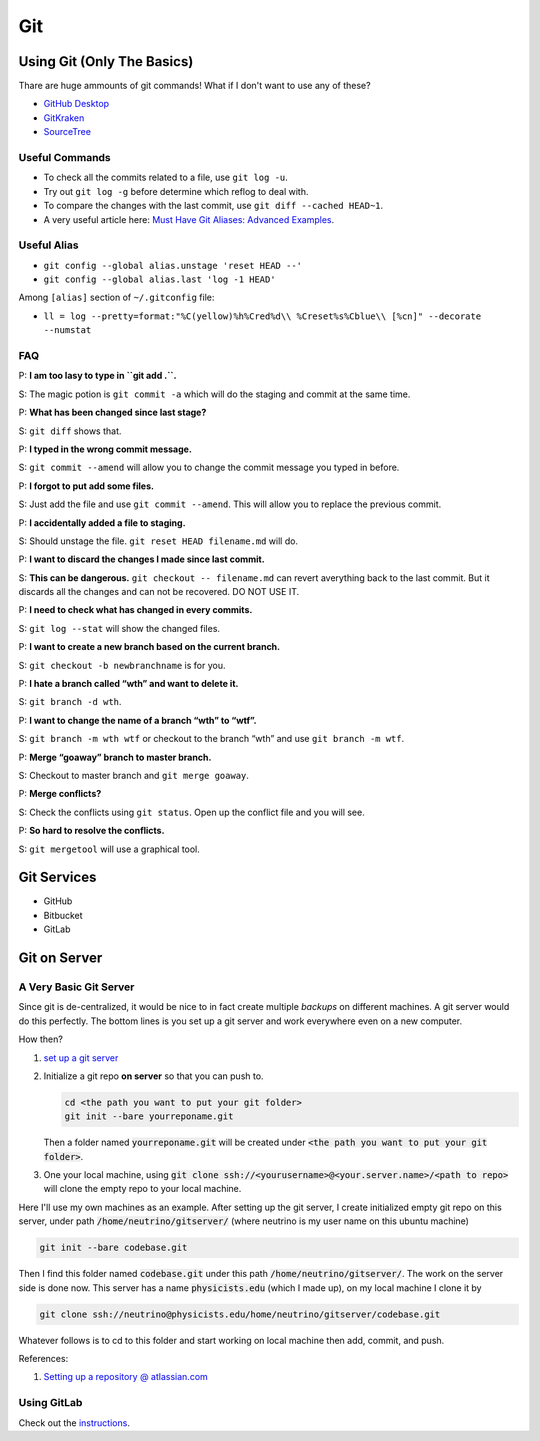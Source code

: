 Git
==================



Using Git (Only The Basics)
------------------------------------------

Thare are huge ammounts of git commands! What if I don't want to use any of these?

- `GitHub Desktop <https://desktop.github.com/>`_
- `GitKraken <https://www.gitkraken.com/>`_
- `SourceTree <https://www.sourcetreeapp.com/>`_


Useful Commands
~~~~~~~~~~~~~~~~~~~


-  To check all the commits related to a file, use ``git log -u``.
-  Try out ``git log -g`` before determine which reflog to deal with.
-  To compare the changes with the last commit, use
   ``git diff --cached HEAD~1``.

-  A very useful article here: `Must Have Git Aliases: Advanced
   Examples <http://durdn.com/blog/2012/11/22/must-have-git-aliases-advanced-examples/>`_.





Useful Alias
~~~~~~~~~~~~~~~~

-  ``git config --global alias.unstage 'reset HEAD --'``
-  ``git config --global alias.last 'log -1 HEAD'``

Among ``[alias]`` section of ``~/.gitconfig`` file:

-  ``ll = log --pretty=format:"%C(yellow)%h%Cred%d\\ %Creset%s%Cblue\\ [%cn]" --decorate --numstat``



FAQ
~~~~~~~

P: **I am too lasy to type in ``git add .``.**

S: The magic potion is ``git commit -a`` which will do the staging and
commit at the same time.

P: **What has been changed since last stage?**

S: ``git diff`` shows that.

P: **I typed in the wrong commit message.**

S: ``git commit --amend`` will allow you to change the commit message
you typed in before.

P: **I forgot to put add some files.**

S: Just add the file and use ``git commit --amend``. This will allow you
to replace the previous commit.

P: **I accidentally added a file to staging.**

S: Should unstage the file. ``git reset HEAD filename.md`` will do.

P: **I want to discard the changes I made since last commit.**

S: **This can be dangerous.** ``git checkout -- filename.md`` can revert
averything back to the last commit. But it discards all the changes and
can not be recovered. DO NOT USE IT.

P: **I need to check what has changed in every commits.**

S: ``git log --stat`` will show the changed files.

P: **I want to create a new branch based on the current branch.**

S: ``git checkout -b newbranchname`` is for you.

P: **I hate a branch called “wth” and want to delete it.**

S: ``git branch -d wth``.

P: **I want to change the name of a branch “wth” to “wtf”.**

S: ``git branch -m wth wtf`` or checkout to the branch “wth” and use
``git branch -m wtf``.

P: **Merge “goaway” branch to master branch.**

S: Checkout to master branch and ``git merge goaway``.

P: **Merge conflicts?**

S: Check the conflicts using ``git status``. Open up the conflict file
and you will see.

P: **So hard to resolve the conflicts.**

S: ``git mergetool`` will use a graphical tool.


Git Services
------------------------

- GitHub
- Bitbucket
- GitLab


Git on Server
----------------------

A Very Basic Git Server
~~~~~~~~~~~~~~~~~~~~~~~~~~~~~~~~~~~~~~~~

Since git is de-centralized, it would be nice to in fact create multiple `backups` on different machines. A git server would do this perfectly. The bottom lines is you set up a git server and work everywhere even on a new computer.


How then?


1. `set up a git server <https://git-scm.com/book/en/v2/Git-on-the-Server-Setting-Up-the-Server>`_
2. Initialize a git repo **on server** so that you can push to.

   .. code:: bash

      cd <the path you want to put your git folder>
      git init --bare yourreponame.git

   Then a folder named :code:`yourreponame.git` will be created under :code:`<the path you want to put your git folder>`.
3. One your local machine, using :code:`git clone ssh://<yourusername>@<your.server.name>/<path to repo>` will clone the empty repo to your local machine.


Here I'll use my own machines as an example. After setting up the git server, I create initialized empty git repo on this server, under path :code:`/home/neutrino/gitserver/` (where neutrino is my user name on this ubuntu machine)

.. code:: bash

   git init --bare codebase.git
   
Then I find this folder named :code:`codebase.git` under this path :code:`/home/neutrino/gitserver/`. The work on the server side is done now. This server has a name :code:`physicists.edu` (which I made up), on my local machine I clone it by

.. code:: bash

   git clone ssh://neutrino@physicists.edu/home/neutrino/gitserver/codebase.git


Whatever follows is to cd to this folder and start working on local machine then add, commit, and push.

References:

1. `Setting up a repository @ atlassian.com <https://www.atlassian.com/git/tutorials/setting-up-a-repository/git-config>`_


Using GitLab
~~~~~~~~~~~~~~~~~~~~~~

Check out the `instructions <https://about.gitlab.com/>`_.